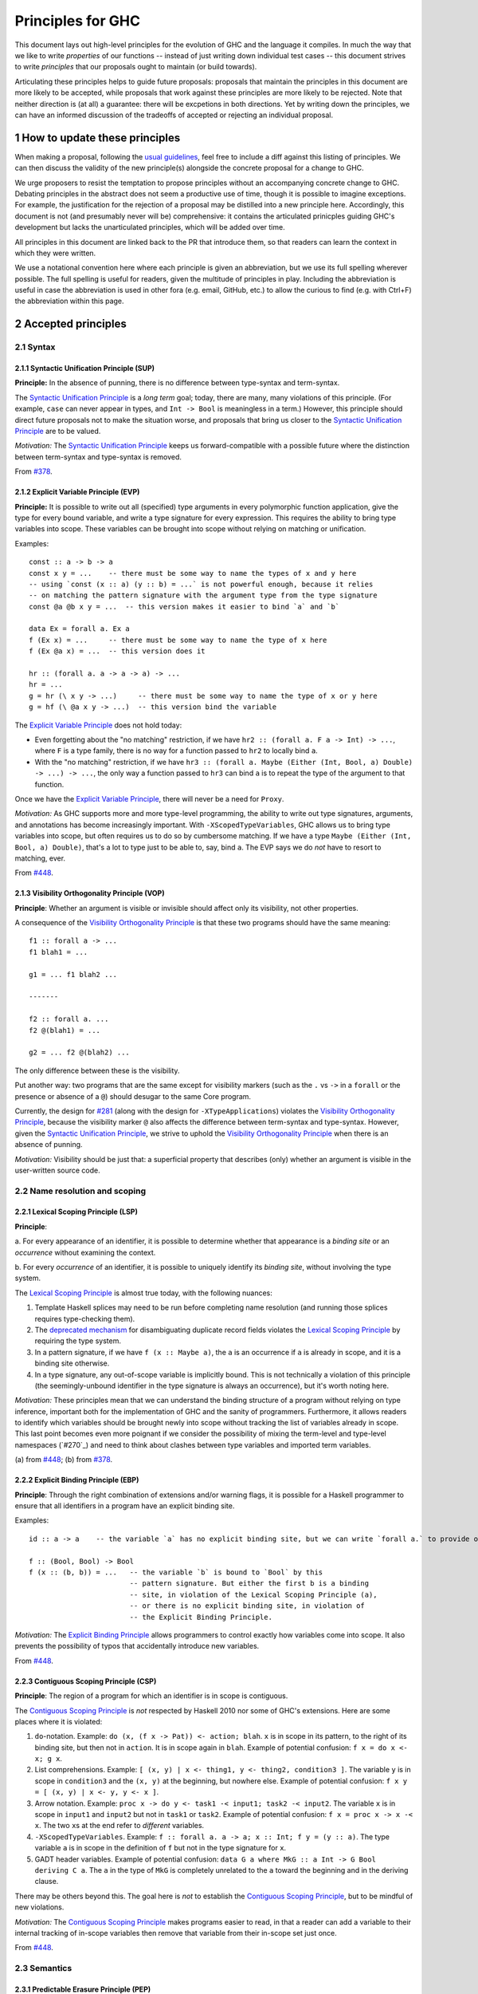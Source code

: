 .. sectnum::
.. highlight:: haskell

Principles for GHC
==================

This document lays out high-level principles for the evolution of GHC
and the language it compiles. In much the way that we like to write
*properties* of our functions -- instead of just writing down individual
test cases -- this document strives to write *principles* that our proposals
ought to maintain (or build towards).

Articulating these principles helps to guide future proposals: proposals
that maintain the principles in this document are more likely to be accepted,
while proposals that work against these principles are more likely to be rejected.
Note that neither direction is (at all) a guarantee: there will be excpetions
in both directions. Yet by writing down the principles, we can have an informed
discussion of the tradeoffs of accepted or rejecting an individual proposal.

How to update these principles
------------------------------

When making a proposal, following the `usual guidelines <https://github.com/ghc-proposals/ghc-proposals/#how-to-start-a-new-proposal>`_,
feel free to include a diff against this listing of principles. We can then
discuss the validity of the new principle(s) alongside the concrete proposal for
a change to GHC.

We urge proposers to resist the temptation to propose principles without an
accompanying concrete change to GHC. Debating principles in the abstract does
not seem a productive use of time, though it is possible to imagine exceptions.
For example, the justification for the rejection of a proposal may be distilled into
a new principle here. Accordingly, this document is not (and presumably never will be)
comprehensive: it contains the articulated prinicples guiding GHC's development
but lacks the unarticulated principles, which will be added over time.

All principles in this document are linked back to the PR that introduce them,
so that readers can learn the context in which they were written.

We use a notational convention here where each principle is given an abbreviation,
but we use its full spelling wherever possible. The full spelling is useful for readers,
given the multitude of principles in play. Including the abbreviation is useful in case
the abbreviation is used in other fora (e.g. email, GitHub, etc.) to allow the curious
to find (e.g. with Ctrl+F) the abbreviation within this page.

Accepted principles
-------------------

.. _`#281`: proposals/0281-visible-forall.rst
.. _`#378`: proposals/0378-dependent-type-design.rst
.. _`#448`: proposals/0448-type-variable-scoping.rst

Syntax
~~~~~~

Syntactic Unification Principle (SUP)
^^^^^^^^^^^^^^^^^^^^^^^^^^^^^^^^^^^^^

.. _`Syntactic Unification Principle`:

**Principle:** In the absence of punning, there is
no difference between type-syntax and term-syntax.

The `Syntactic Unification Principle`_ is a *long term* goal; today, there are many, many violations of this principle. (For example,
``case`` can never appear in types, and ``Int -> Bool`` is meaningless in a term.) However, this principle
should direct future proposals not to make the situation worse, and proposals that bring us closer to
the `Syntactic Unification Principle`_ are to be valued.

*Motivation:* The `Syntactic Unification Principle`_ keeps us forward-compatible with a possible future where the
distinction between term-syntax and type-syntax is removed.

From `#378`_.

Explicit Variable Principle (EVP)
^^^^^^^^^^^^^^^^^^^^^^^^^^^^^^^^^

.. _`Explicit Variable Principle`:

**Principle:**
It is possible to write out all (specified) type arguments in every polymorphic function application,
give the type for every bound variable,
and write a type signature for every expression.
This requires the ability to bring type variables into scope.
These variables can be brought into scope without relying on matching or unification.

Examples::

  const :: a -> b -> a
  const x y = ...    -- there must be some way to name the types of x and y here
  -- using `const (x :: a) (y :: b) = ...` is not powerful enough, because it relies
  -- on matching the pattern signature with the argument type from the type signature
  const @a @b x y = ...  -- this version makes it easier to bind `a` and `b`

  data Ex = forall a. Ex a
  f (Ex x) = ...     -- there must be some way to name the type of x here
  f (Ex @a x) = ...  -- this version does it

  hr :: (forall a. a -> a -> a) -> ...
  hr = ...
  g = hr (\ x y -> ...)     -- there must be some way to name the type of x or y here
  g = hf (\ @a x y -> ...)  -- this version bind the variable

The `Explicit Variable Principle`_ does not hold today:

* Even forgetting about the "no matching" restriction, if we have ``hr2 :: (forall a. F a -> Int) -> ...``,
  where ``F`` is a type family,
  there is no way for a function passed to ``hr2`` to locally bind ``a``.

* With the "no matching" restriction,
  if we have ``hr3 :: (forall a. Maybe (Either (Int, Bool, a) Double) -> ...) -> ...``,
  the only way a function passed to ``hr3`` can bind ``a`` is to repeat the type of the argument to that function.

Once we have the `Explicit Variable Principle`_, there will never be a need for ``Proxy``.

*Motivation:*
As GHC supports more and more type-level programming,
the ability to write out type signatures, arguments, and annotations has become increasingly important.
With ``-XScopedTypeVariables``, GHC allows us to bring type variables into scope,
but often requires us to do so by cumbersome matching.
If we have a type ``Maybe (Either (Int, Bool, a) Double)``,
that's a lot to type just to be able to, say, bind ``a``. The EVP says we do *not* have to resort to matching, ever.

From `#448`_.

Visibility Orthogonality Principle (VOP)
^^^^^^^^^^^^^^^^^^^^^^^^^^^^^^^^^^^^^^^^

.. _`Visibility Orthogonality Principle`:

**Principle**: Whether an argument is visible or
invisible should affect only its visibility, not other properties.

A consequence of the `Visibility Orthogonality Principle`_ is that these two programs should have the same meaning::

   f1 :: forall a -> ...
   f1 blah1 = ...

   g1 = ... f1 blah2 ...

   -------

   f2 :: forall a. ...
   f2 @(blah1) = ...

   g2 = ... f2 @(blah2) ...

The only difference between these is the visibility.

Put another way: two programs that are the same except for visibility markers (such as
the ``.`` vs ``->`` in a ``forall`` or the presence or absence of a ``@``) should desugar
to the same Core program.

Currently, the design for `#281`_ (along with the design for ``-XTypeApplications``)
violates the `Visibility Orthogonality Principle`_, because the visibility marker ``@`` also affects the difference between
term-syntax and type-syntax. However, given the `Syntactic Unification Principle`_, we strive to uphold the `Visibility Orthogonality Principle`_ when
there is an absence of punning.

*Motivation:* Visibility should be just that: a superficial property that describes
(only) whether an argument is visible in the user-written source code.

Name resolution and scoping
~~~~~~~~~~~~~~~~~~~~~~~~~~~

Lexical Scoping Principle (LSP)
^^^^^^^^^^^^^^^^^^^^^^^^^^^^^^^

.. _`Lexical Scoping Principle`:

**Principle**:

a. For every appearance of an identifier,
it is possible to determine whether that appearance is a *binding site* or an *occurrence* without examining the context.

b. For every *occurrence* of an identifier,
it is possible to uniquely identify its *binding site*, without involving the type system.

The `Lexical Scoping Principle`_ is almost true today, with the following nuances:

1. Template Haskell splices may need to be run before completing name resolution (and running those splices requires type-checking them).

2. The `deprecated mechanism <https://downloads.haskell.org/~ghc/latest/docs/html/users_guide/exts/duplicate_record_fields.html#selector-functions>`_ for disambiguating duplicate record fields violates the `Lexical Scoping Principle`_ by requiring the type system.

3. In a pattern signature,
   if we have ``f (x :: Maybe a)``,
   the ``a`` is an occurrence if ``a`` is already in scope,
   and it is a binding site otherwise.

4. In a type signature, any out-of-scope variable is implicitly bound.
   This is not technically a violation of this principle
   (the seemingly-unbound identifier in the type signature is always an occurrence),
   but it's worth noting here.

*Motivation:*
These principles mean that we can understand the binding structure of a program without relying on type inference,
important both for the implementation of GHC and the sanity of programmers.
Furthermore, it allows readers to identify which variables should be brought newly into scope without tracking the list of variables already in scope.
This last point becomes even more poignant if we consider the possibility of mixing the term-level and type-level namespaces (`#270`_) and need to think about clashes between type variables and imported term variables.

\(a) from `#448`_;
\(b) from `#378`_.

Explicit Binding Principle (EBP)
^^^^^^^^^^^^^^^^^^^^^^^^^^^^^^^^

.. _`Explicit Binding Principle`:

**Principle**:
Through the right combination of extensions and/or warning flags,
it is possible for a Haskell programmer to ensure that all identifiers in a program have an explicit binding site.

Examples::

   id :: a -> a    -- the variable `a` has no explicit binding site, but we can write `forall a.` to provide one

   f :: (Bool, Bool) -> Bool
   f (x :: (b, b)) = ...   -- the variable `b` is bound to `Bool` by this
                           -- pattern signature. But either the first b is a binding
                           -- site, in violation of the Lexical Scoping Principle (a),
                           -- or there is no explicit binding site, in violation of
                           -- the Explicit Binding Principle.

*Motivation:*
The `Explicit Binding Principle`_ allows programmers to control exactly how variables come into scope.
It also prevents the possibility of typos that accidentally introduce new variables.

From `#448`_.

Contiguous Scoping Principle (CSP)
^^^^^^^^^^^^^^^^^^^^^^^^^^^^^^^^^^

.. _`Contiguous Scoping Principle`:

**Principle**: The region of a program for which an identifier
is in scope is contiguous.

The `Contiguous Scoping Principle`_ is *not* respected by Haskell 2010 nor some of GHC's extensions.
Here are some places where it is violated:

1. ``do``\ -notation.
   Example: ``do (x, (f x -> Pat)) <- action; blah``.
   ``x`` is in scope in its pattern, to the right of its binding site, but then not in ``action``.
   It is in scope again in ``blah``.
   Example of potential confusion: ``f x = do x <- x; g x``.

#. List comprehensions.
   Example: ``[ (x, y) | x <- thing1, y <- thing2, condition3 ]``.
   The variable ``y`` is in scope in ``condition3`` and the ``(x, y)`` at the beginning, but nowhere else.
   Example of potential confusion:
   ``f x y = [ (x, y) | x <- y, y <- x ]``.

#. Arrow notation.
   Example: ``proc x -> do y <- task1 -< input1; task2 -< input2``.
   The variable ``x`` is in scope in ``input1`` and ``input2`` but not in ``task1`` or ``task2``.
   Example of potential confusion: ``f x = proc x -> x -< x``.
   The two ``x``\ s at the end refer to *different* variables.

#. ``-XScopedTypeVariables``.
   Example: ``f :: forall a. a -> a; x :: Int; f y = (y :: a)``.
   The type variable ``a`` is in scope in the definition of ``f`` but not in the type signature for ``x``.

#. GADT header variables.
   Example of potential confusion:
   ``data G a where MkG :: a Int -> G Bool deriving C a``.
   The ``a`` in the type of ``MkG`` is completely unrelated to the ``a`` toward the beginning and in the deriving clause.

There may be others beyond this.
The goal here is *not* to establish the `Contiguous Scoping Principle`_, but to be mindful of new violations.

*Motivation:*
The `Contiguous Scoping Principle`_ makes programs easier to read,
in that a reader can add a variable to their internal tracking of in-scope variables then remove that variable from their in-scope set just once.

From `#448`_.

Semantics
~~~~~~~~~

Predictable Erasure Principle (PEP)
^^^^^^^^^^^^^^^^^^^^^^^^^^^^^^^^^^^

.. _`Predictable Erasure Principle`:

**Principle**: The programmer knows, for sure, which bits of the program will be
retained at runtime, and which will be erased.

The `Predictable Erasure Principle`_ is true today: types are erased, while terms are retained.

From `#378`_.

User experience
~~~~~~~~~~~~~~~

Opt-In Principle (OIP)
^^^^^^^^^^^^^^^^^^^^^^

.. _`Opt-In Principle`:

**Principle**: Users who do not opt into an advanced feature will
not be affected by it.

This principle is violated in various ways today: it is easy for GHC to generate error messages that refer to
advanced features even when writing simple code. In addition, the existence of advanced features likely slow
down GHC even when those features are not active. Yet this principle is important to keep in mind going forward,
as we hope not to make the current situation worse.

From `#378`_, slightly generalized.
